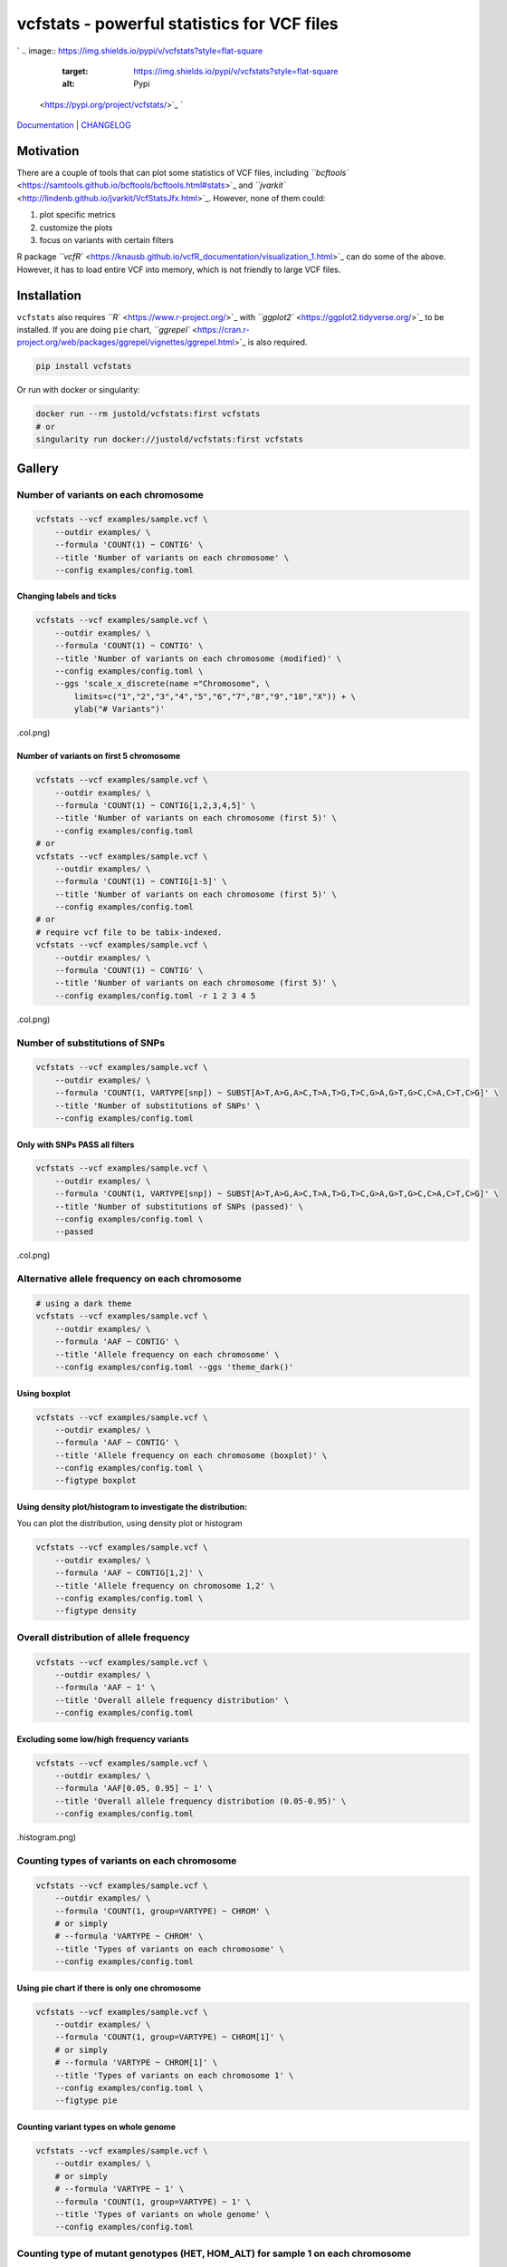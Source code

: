 
vcfstats - powerful statistics for VCF files
============================================

`
.. image:: https://img.shields.io/pypi/v/vcfstats?style=flat-square
   :target: https://img.shields.io/pypi/v/vcfstats?style=flat-square
   :alt: Pypi
 <https://pypi.org/project/vcfstats/>`_ `
.. image:: https://img.shields.io/github/v/tag/pwwang/vcfstats?style=flat-square
   :target: https://img.shields.io/github/v/tag/pwwang/vcfstats?style=flat-square
   :alt: Github
 <https://github.com/pwwang/vcfstats>`_ `
.. image:: https://img.shields.io/pypi/pyversions/vcfstats?style=flat-square
   :target: https://img.shields.io/pypi/pyversions/vcfstats?style=flat-square
   :alt: PythonVers
 <https://pypi.org/project/vcfstats/>`_ `
.. image:: https://img.shields.io/readthedocs/vcfstats?style=flat-square
   :target: https://img.shields.io/readthedocs/vcfstats?style=flat-square
   :alt: docs
 <https://vcfstats.readthedocs.io/en/latest/>`_ `
.. image:: https://img.shields.io/travis/pwwang/vcfstats?style=flat-square
   :target: https://img.shields.io/travis/pwwang/vcfstats?style=flat-square
   :alt: Travis building
 <https://travis-ci.org/pwwang/vcfstats>`_ `
.. image:: https://img.shields.io/codacy/grade/76b84a4cba794f1d925ba98913203c05?style=flat-square
   :target: https://img.shields.io/codacy/grade/76b84a4cba794f1d925ba98913203c05?style=flat-square
   :alt: Codacy
 <https://app.codacy.com/manual/pwwang/vcfstats>`_ `
.. image:: https://img.shields.io/codacy/coverage/76b84a4cba794f1d925ba98913203c05?style=flat-square
   :target: https://img.shields.io/codacy/coverage/76b84a4cba794f1d925ba98913203c05?style=flat-square
   :alt: Codacy coverage
 <https://app.codacy.com/manual/pwwang/vcfstats>`_

`Documentation <https://vcfstats.readthedocs.io/en/latest/>`_ | `CHANGELOG <https://vcfstats.readthedocs.io/en/latest/CHANGELOG/>`_

Motivation
----------

There are a couple of tools that can plot some statistics of VCF files, including `\ ``bcftools`` <https://samtools.github.io/bcftools/bcftools.html#stats>`_ and `\ ``jvarkit`` <http://lindenb.github.io/jvarkit/VcfStatsJfx.html>`_. However, none of them could:


#. plot specific metrics
#. customize the plots
#. focus on variants with certain filters

R package `\ ``vcfR`` <https://knausb.github.io/vcfR_documentation/visualization_1.html>`_ can do some of the above. However, it has to load entire VCF into memory, which is not friendly to large VCF files.

Installation
------------

``vcfstats`` also requires `\ ``R`` <https://www.r-project.org/>`_ with `\ ``ggplot2`` <https://ggplot2.tidyverse.org/>`_ to be installed. \
If you are doing ``pie`` chart, `\ ``ggrepel`` <https://cran.r-project.org/web/packages/ggrepel/vignettes/ggrepel.html>`_ is also required.

.. code-block:: shell

   pip install vcfstats

Or run with docker or singularity:

.. code-block:: shell

   docker run --rm justold/vcfstats:first vcfstats
   # or
   singularity run docker://justold/vcfstats:first vcfstats

Gallery
-------

Number of variants on each chromosome
^^^^^^^^^^^^^^^^^^^^^^^^^^^^^^^^^^^^^

.. code-block:: shell

   vcfstats --vcf examples/sample.vcf \
       --outdir examples/ \
       --formula 'COUNT(1) ~ CONTIG' \
       --title 'Number of variants on each chromosome' \
       --config examples/config.toml


.. image:: https://github.com/pwwang/vcfstats/raw/master/examples/Number_of_variants_on_each_chromosome.col.png
   :target: https://github.com/pwwang/vcfstats/raw/master/examples/Number_of_variants_on_each_chromosome.col.png
   :alt: Number of variants on each chromosome


Changing labels and ticks
~~~~~~~~~~~~~~~~~~~~~~~~~

.. code-block:: shell

   vcfstats --vcf examples/sample.vcf \
       --outdir examples/ \
       --formula 'COUNT(1) ~ CONTIG' \
       --title 'Number of variants on each chromosome (modified)' \
       --config examples/config.toml \
       --ggs 'scale_x_discrete(name ="Chromosome", \
           limits=c("1","2","3","4","5","6","7","8","9","10","X")) + \
           ylab("# Variants")'


.. image:: https://github.com/pwwang/vcfstats/raw/master/examples/Number_of_variants_on_each_chromosome_(modified
   :target: https://github.com/pwwang/vcfstats/raw/master/examples/Number_of_variants_on_each_chromosome_(modified
   :alt: Number of variants on each chromosome (modified)
.col.png)

Number of variants on first 5 chromosome
~~~~~~~~~~~~~~~~~~~~~~~~~~~~~~~~~~~~~~~~

.. code-block:: shell

   vcfstats --vcf examples/sample.vcf \
       --outdir examples/ \
       --formula 'COUNT(1) ~ CONTIG[1,2,3,4,5]' \
       --title 'Number of variants on each chromosome (first 5)' \
       --config examples/config.toml
   # or
   vcfstats --vcf examples/sample.vcf \
       --outdir examples/ \
       --formula 'COUNT(1) ~ CONTIG[1-5]' \
       --title 'Number of variants on each chromosome (first 5)' \
       --config examples/config.toml
   # or
   # require vcf file to be tabix-indexed.
   vcfstats --vcf examples/sample.vcf \
       --outdir examples/ \
       --formula 'COUNT(1) ~ CONTIG' \
       --title 'Number of variants on each chromosome (first 5)' \
       --config examples/config.toml -r 1 2 3 4 5


.. image:: https://github.com/pwwang/vcfstats/raw/master/examples/Number_of_variants_on_each_chromosome_(first_5
   :target: https://github.com/pwwang/vcfstats/raw/master/examples/Number_of_variants_on_each_chromosome_(first_5
   :alt: Number of variants on each chromosome (first 5)
.col.png)

Number of substitutions of SNPs
^^^^^^^^^^^^^^^^^^^^^^^^^^^^^^^

.. code-block:: shell

   vcfstats --vcf examples/sample.vcf \
       --outdir examples/ \
       --formula 'COUNT(1, VARTYPE[snp]) ~ SUBST[A>T,A>G,A>C,T>A,T>G,T>C,G>A,G>T,G>C,C>A,C>T,C>G]' \
       --title 'Number of substitutions of SNPs' \
       --config examples/config.toml


.. image:: https://github.com/pwwang/vcfstats/raw/master/examples/Number_of_substitutions_of_SNPs.col.png
   :target: https://github.com/pwwang/vcfstats/raw/master/examples/Number_of_substitutions_of_SNPs.col.png
   :alt: Number of substitutions of SNPs


Only with SNPs PASS all filters
~~~~~~~~~~~~~~~~~~~~~~~~~~~~~~~

.. code-block:: shell

   vcfstats --vcf examples/sample.vcf \
       --outdir examples/ \
       --formula 'COUNT(1, VARTYPE[snp]) ~ SUBST[A>T,A>G,A>C,T>A,T>G,T>C,G>A,G>T,G>C,C>A,C>T,C>G]' \
       --title 'Number of substitutions of SNPs (passed)' \
       --config examples/config.toml \
       --passed


.. image:: https://github.com/pwwang/vcfstats/raw/master/examples/Number_of_substitutions_of_SNPs_(passed
   :target: https://github.com/pwwang/vcfstats/raw/master/examples/Number_of_substitutions_of_SNPs_(passed
   :alt: Number of substitutions of SNPs (passed)
.col.png)

Alternative allele frequency on each chromosome
^^^^^^^^^^^^^^^^^^^^^^^^^^^^^^^^^^^^^^^^^^^^^^^

.. code-block:: shell

   # using a dark theme
   vcfstats --vcf examples/sample.vcf \
       --outdir examples/ \
       --formula 'AAF ~ CONTIG' \
       --title 'Allele frequency on each chromosome' \
       --config examples/config.toml --ggs 'theme_dark()'


.. image:: https://github.com/pwwang/vcfstats/raw/master/examples/Allele_frequency_on_each_chromosome.violin.png
   :target: https://github.com/pwwang/vcfstats/raw/master/examples/Allele_frequency_on_each_chromosome.violin.png
   :alt: Allele frequency on each chromosome


Using boxplot
~~~~~~~~~~~~~

.. code-block:: shell

   vcfstats --vcf examples/sample.vcf \
       --outdir examples/ \
       --formula 'AAF ~ CONTIG' \
       --title 'Allele frequency on each chromosome (boxplot)' \
       --config examples/config.toml \
       --figtype boxplot


.. image:: https://github.com/pwwang/vcfstats/raw/master/examples/Allele_frequency_on_each_chromosome.boxplot.png
   :target: https://github.com/pwwang/vcfstats/raw/master/examples/Allele_frequency_on_each_chromosome.boxplot.png
   :alt: Allele frequency on each chromosome


Using density plot/histogram to investigate the distribution:
~~~~~~~~~~~~~~~~~~~~~~~~~~~~~~~~~~~~~~~~~~~~~~~~~~~~~~~~~~~~~

You can plot the distribution, using density plot or histogram

.. code-block:: shell

   vcfstats --vcf examples/sample.vcf \
       --outdir examples/ \
       --formula 'AAF ~ CONTIG[1,2]' \
       --title 'Allele frequency on chromosome 1,2' \
       --config examples/config.toml \
       --figtype density


.. image:: https://github.com/pwwang/vcfstats/raw/master/examples/Allele_frequency_on_chromosome_1_2.density.png
   :target: https://github.com/pwwang/vcfstats/raw/master/examples/Allele_frequency_on_chromosome_1_2.density.png
   :alt: Allele frequency on chromosome 1,2


Overall distribution of allele frequency
^^^^^^^^^^^^^^^^^^^^^^^^^^^^^^^^^^^^^^^^

.. code-block:: shell

   vcfstats --vcf examples/sample.vcf \
       --outdir examples/ \
       --formula 'AAF ~ 1' \
       --title 'Overall allele frequency distribution' \
       --config examples/config.toml


.. image:: https://github.com/pwwang/vcfstats/raw/master/examples/Overall_allele_frequency_distribution.histogram.png
   :target: https://github.com/pwwang/vcfstats/raw/master/examples/Overall_allele_frequency_distribution.histogram.png
   :alt: Overall allele frequency distribution


Excluding some low/high frequency variants
~~~~~~~~~~~~~~~~~~~~~~~~~~~~~~~~~~~~~~~~~~

.. code-block:: shell

   vcfstats --vcf examples/sample.vcf \
       --outdir examples/ \
       --formula 'AAF[0.05, 0.95] ~ 1' \
       --title 'Overall allele frequency distribution (0.05-0.95)' \
       --config examples/config.toml


.. image:: https://github.com/pwwang/vcfstats/raw/master/examples/Overall_allele_frequency_distribution_(0.05-0.95
   :target: https://github.com/pwwang/vcfstats/raw/master/examples/Overall_allele_frequency_distribution_(0.05-0.95
   :alt: Overall allele frequency distribution
.histogram.png)

Counting types of variants on each chromosome
^^^^^^^^^^^^^^^^^^^^^^^^^^^^^^^^^^^^^^^^^^^^^

.. code-block:: shell

   vcfstats --vcf examples/sample.vcf \
       --outdir examples/ \
       --formula 'COUNT(1, group=VARTYPE) ~ CHROM' \
       # or simply
       # --formula 'VARTYPE ~ CHROM' \
       --title 'Types of variants on each chromosome' \
       --config examples/config.toml


.. image:: https://github.com/pwwang/vcfstats/raw/master/examples/Types_of_variants_on_each_chromosome.col.png
   :target: https://github.com/pwwang/vcfstats/raw/master/examples/Types_of_variants_on_each_chromosome.col.png
   :alt: Types of variants on each chromosome


Using pie chart if there is only one chromosome
~~~~~~~~~~~~~~~~~~~~~~~~~~~~~~~~~~~~~~~~~~~~~~~

.. code-block:: shell

   vcfstats --vcf examples/sample.vcf \
       --outdir examples/ \
       --formula 'COUNT(1, group=VARTYPE) ~ CHROM[1]' \
       # or simply
       # --formula 'VARTYPE ~ CHROM[1]' \
       --title 'Types of variants on each chromosome 1' \
       --config examples/config.toml \
       --figtype pie


.. image:: https://github.com/pwwang/vcfstats/raw/master/examples/Types_of_variants_on_each_chromosome_1.pie.png
   :target: https://github.com/pwwang/vcfstats/raw/master/examples/Types_of_variants_on_each_chromosome_1.pie.png
   :alt: Types of variants on each chromosome 1


Counting variant types on whole genome
~~~~~~~~~~~~~~~~~~~~~~~~~~~~~~~~~~~~~~

.. code-block:: shell

   vcfstats --vcf examples/sample.vcf \
       --outdir examples/ \
       # or simply
       # --formula 'VARTYPE ~ 1' \
       --formula 'COUNT(1, group=VARTYPE) ~ 1' \
       --title 'Types of variants on whole genome' \
       --config examples/config.toml


.. image:: https://github.com/pwwang/vcfstats/raw/master/examples/Types_of_variants_on_whole_genome.pie.png
   :target: https://github.com/pwwang/vcfstats/raw/master/examples/Types_of_variants_on_whole_genome.pie.png
   :alt: Types of variants on whole genome


Counting type of mutant genotypes (HET, HOM_ALT) for sample 1 on each chromosome
^^^^^^^^^^^^^^^^^^^^^^^^^^^^^^^^^^^^^^^^^^^^^^^^^^^^^^^^^^^^^^^^^^^^^^^^^^^^^^^^

.. code-block:: shell

   vcfstats --vcf examples/sample.vcf \
       --outdir examples/ \
       # or simply
       # --formula 'GTTYPEs[HET,HOM_ALT]{0} ~ CHROM' \
       --formula 'COUNT(1, group=GTTYPEs[HET,HOM_ALT]{0}) ~ CHROM' \
       --title 'Mutant genotypes on each chromosome (sample 1)' \
       --config examples/config.toml


.. image:: https://github.com/pwwang/vcfstats/raw/master/examples/Mutant_genotypes_on_each_chromosome_(sample_1
   :target: https://github.com/pwwang/vcfstats/raw/master/examples/Mutant_genotypes_on_each_chromosome_(sample_1
   :alt: Mutant genotypes on each chromosome
.col.png)

Exploration of mean(genotype quality) and mean(depth) on each chromosome for sample 1
^^^^^^^^^^^^^^^^^^^^^^^^^^^^^^^^^^^^^^^^^^^^^^^^^^^^^^^^^^^^^^^^^^^^^^^^^^^^^^^^^^^^^

.. code-block:: shell

   vcfstats --vcf examples/sample.vcf \
       --outdir examples/ \
       --formula 'MEAN(GQs{0}) ~ MEAN(DEPTHs{0}, group=CHROM)' \
       --title 'GQ vs depth (sample 1)' \
       --config examples/config.toml


.. image:: https://github.com/pwwang/vcfstats/raw/master/examples/GQ_vs_depth_(sample_1
   :target: https://github.com/pwwang/vcfstats/raw/master/examples/GQ_vs_depth_(sample_1
   :alt: GQ vs depth (sample 1)
.scatter.png)

Exploration of depths for sample 1,2
^^^^^^^^^^^^^^^^^^^^^^^^^^^^^^^^^^^^

.. code-block:: shell

   vcfstats --vcf examples/sample.vcf \
       --outdir examples/ \
       --formula 'DEPTHs{0} ~ DEPTHs{1}' \
       --title 'Depths between sample 1 and 2' \
       --config examples/config.toml


.. image:: https://github.com/pwwang/vcfstats/raw/master/examples/Depths_between_sample_1_and_2.scatter.png
   :target: https://github.com/pwwang/vcfstats/raw/master/examples/Depths_between_sample_1_and_2.scatter.png
   :alt: Depths between sample 1 and 2


